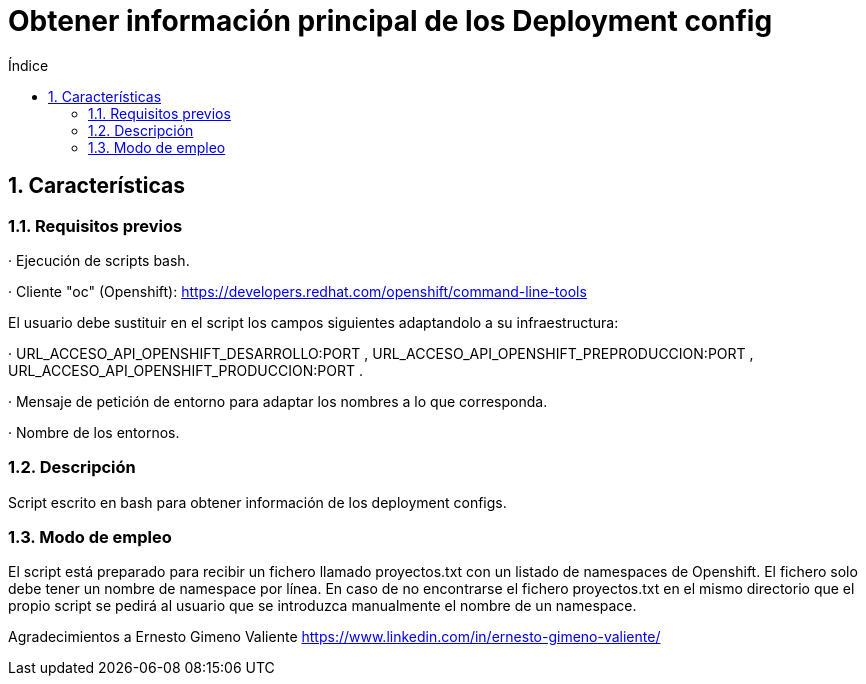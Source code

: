 = Obtener información principal de los Deployment config
:doctype: book
:sectnums:
:toc:
:toclevels: 3
:toc-title: Índice
:icons: font
:imagesdir: images/
ifdef::env-github[]
:tip-caption: :bulb:
:note-caption: :information_source:
:important-caption: :heavy_exclamation_mark:
:caution-caption: :fire:
:warning-caption: :warning:
endif::[]
:toc:
:toclevels: 4
:toc-title: Índice
:sectnums:
:sectnumlevels: 4



== Características

=== Requisitos previos
· Ejecución de scripts bash.

· Cliente "oc" (Openshift): https://developers.redhat.com/openshift/command-line-tools

El usuario debe sustituir en el script los campos siguientes adaptandolo a su infraestructura:

· URL_ACCESO_API_OPENSHIFT_DESARROLLO:PORT , URL_ACCESO_API_OPENSHIFT_PREPRODUCCION:PORT , URL_ACCESO_API_OPENSHIFT_PRODUCCION:PORT .

· Mensaje de petición de entorno para adaptar los nombres a lo que corresponda.

· Nombre de los entornos.

=== Descripción
Script escrito en bash para obtener información de los deployment configs.

=== Modo de empleo
El script está preparado para recibir un fichero llamado proyectos.txt con un listado de namespaces de Openshift.
El fichero solo debe tener un nombre de namespace por línea.
En caso de no encontrarse el fichero proyectos.txt en el mismo directorio que el propio script se pedirá al usuario que se introduzca
manualmente el nombre de un namespace.


Agradecimientos a Ernesto Gimeno Valiente https://www.linkedin.com/in/ernesto-gimeno-valiente/
